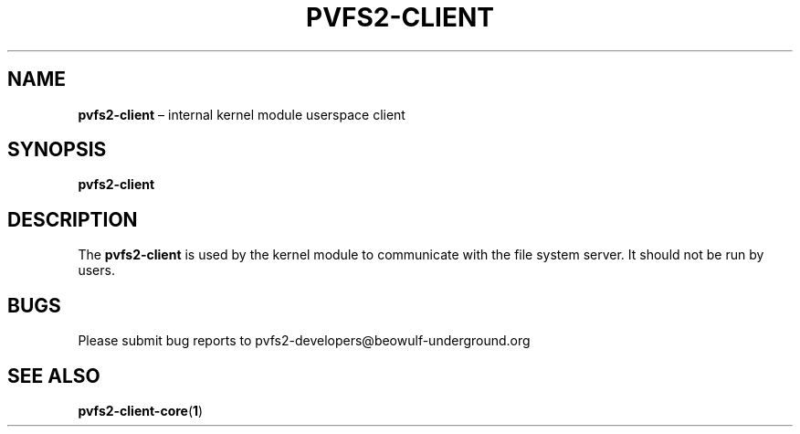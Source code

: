 .TH PVFS2-CLIENT 1 2017-08-18
.SH NAME
\fBpvfs2-client\fR \(en internal kernel module userspace client
.SH SYNOPSIS
\fBpvfs2-client\fR
.SH DESCRIPTION
The
.B pvfs2-client
is used by the kernel module to communicate with the file system server.
It should not be run by users.
.SH BUGS
Please submit bug reports to pvfs2-developers@beowulf-underground.org
.SH SEE ALSO
.BR pvfs2-client-core ( 1 )

